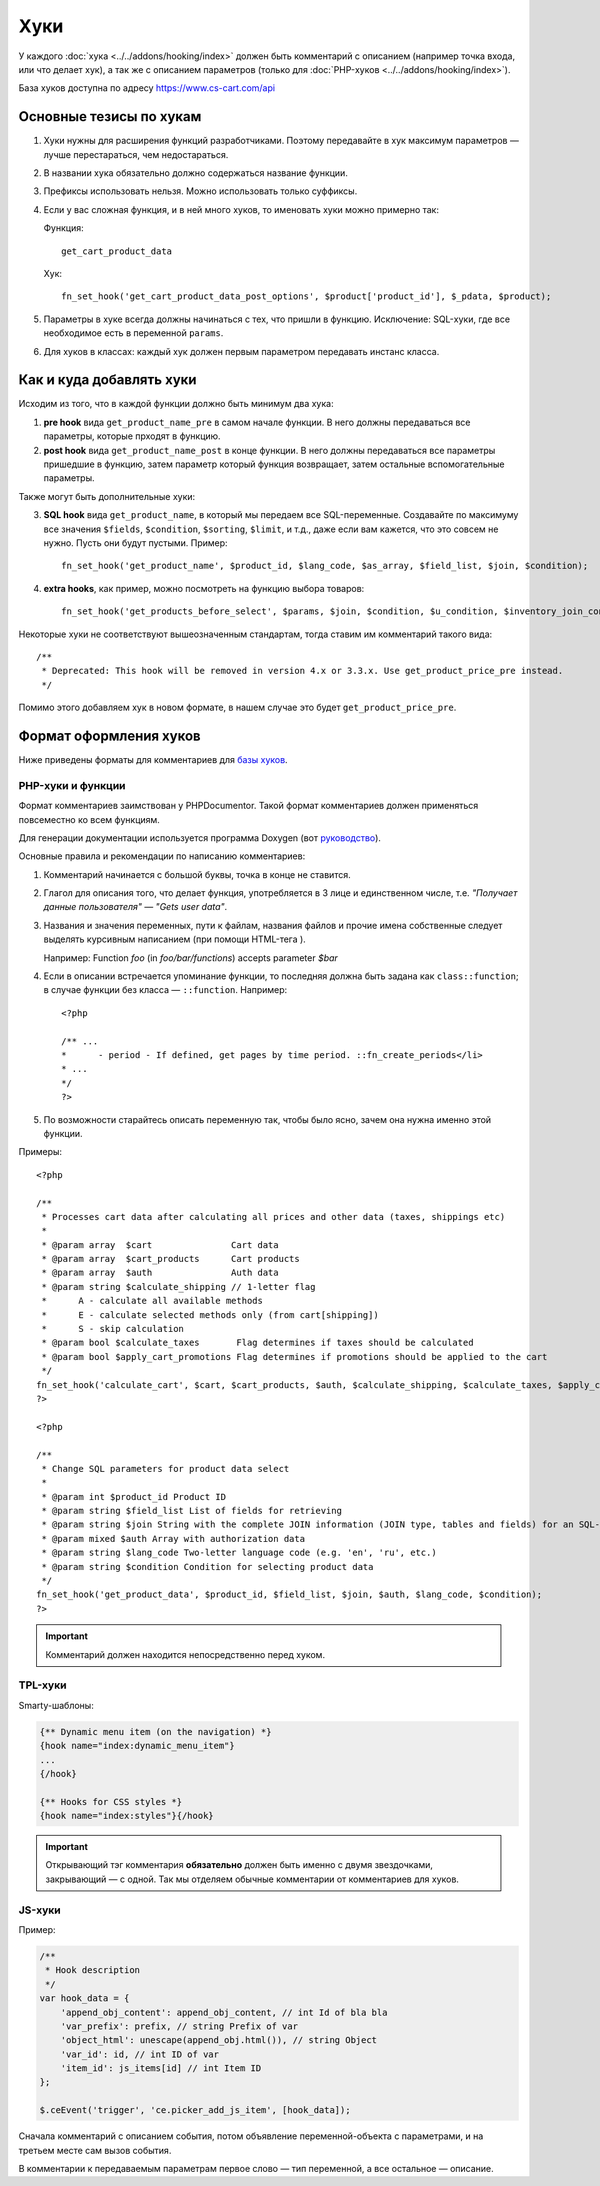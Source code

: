 ****
Хуки
****

У каждого :doc:`хука <../../addons/hooking/index>` должен быть комментарий с описанием (например точка входа, или что делает хук), а так же с описанием параметров (только для :doc:`PHP-хуков <../../addons/hooking/index>`). 

База хуков доступна по адресу https://www.cs-cart.com/api

========================
Основные тезисы по хукам
========================

1. Хуки нужны для расширения функций разработчиками. Поэтому передавайте в хук максимум параметров — лучше перестараться, чем недостараться.

2. В названии хука обязательно должно содержаться название функции.

3. Префиксы использовать нельзя. Можно использовать только суффиксы.

4. Если у вас сложная функция, и в ней много хуков, то именовать хуки можно примерно так: 

   Функция::
 
     get_cart_product_data

   Хук::

     fn_set_hook('get_cart_product_data_post_options', $product['product_id'], $_pdata, $product);

5. Параметры в хуке всегда должны начинаться с тех, что пришли в функцию. Исключение: SQL-хуки, где все  необходимое есть в переменной ``params``.

6. Для хуков в классах: каждый хук должен первым параметром передавать инстанс класса.

=========================
Как и куда добавлять хуки
=========================

Исходим из того, что в каждой функции должно быть минимум два хука:

1. **pre hook** вида ``get_product_name_pre`` в самом начале функции. В него должны передаваться все параметры, которые прходят в функцию.

2. **post hook** вида ``get_product_name_post`` в конце функции. В него должны передаваться все параметры пришедшие в функцию, затем параметр который функция возвращает, затем остальные вспомогательные параметры. 

Также могут быть дополнительные хуки:

3. **SQL hook** вида ``get_product_name``, в который мы передаем все SQL-переменные. Создавайте по максимуму все значения ``$fields``, ``$condition``, ``$sorting``, ``$limit``, и т.д., даже если вам кажется, что это совсем не нужно. Пусть они будут пустыми. Пример::

     fn_set_hook('get_product_name', $product_id, $lang_code, $as_array, $field_list, $join, $condition);
    
4. **extra hooks**, как пример, можно посмотреть на функцию выбора товаров::

     fn_set_hook('get_products_before_select', $params, $join, $condition, $u_condition, $inventory_join_cond, $sortings, $total, $items_per_page, $lang_code, $having);

Некоторые хуки не соответствуют вышеозначенным стандартам, тогда ставим им комментарий такого вида::

  /**
   * Deprecated: This hook will be removed in version 4.x or 3.3.x. Use get_product_price_pre instead.
   */

Помимо этого добавляем хук в новом формате, в нашем случае это будет ``get_product_price_pre``.

.. note: 

    Если в функцию был добавлен новый аргумент, то создавать новые и депрекейтить старые хуки в этой функции не нужно! В этом случае просто добавляем аргумент в конец существующих хуков. Если при этом нарушается правильный порядок аргументов в функции — ничего страшного.

=======================
Формат оформления хуков
=======================

Ниже приведены форматы для комментариев для `базы хуков <https://www.cs-cart.com/api>`_.

------------------
PHP-хуки и функции
------------------

Формат комментариев заимствован у PHPDocumentor. Такой формат комментариев должен применяться повсеместно ко всем функциям.

Для генерации документации используется программа Doxygen (вот `руководство <http://www.stack.nl/~dimitri/doxygen/>`_).

Основные правила и рекомендации по написанию комментариев:

1. Комментарий начинается с большой буквы, точка в конце не ставится.

2. Глагол для описания того, что делает функция, употребляется в 3 лице и единственном числе, т.е. *"Получает данные пользователя" — "Gets user data"*.

3. Названия и значения переменных, пути к файлам, названия файлов и прочие имена собственные следует выделять курсивным написанием (при помощи HTML-тега ). 

   Например: Function *foo* (in *foo/bar/functions*) accepts parameter *$bar*

4. Если в описании встречается упоминание функции, то последняя должна быть задана как ``class::function``; в случае функции без класса — ``::function``. Например::

     <?php

     /** ...
     *      - period - If defined, get pages by time period. ::fn_create_periods</li>
     * ...
     */
     ?>

5. По возможности старайтесь описать переменную так, чтобы было ясно, зачем она нужна именно этой функции.

Примеры::

  <?php

  /**
   * Processes cart data after calculating all prices and other data (taxes, shippings etc)
   *
   * @param array  $cart               Cart data
   * @param array  $cart_products      Cart products
   * @param array  $auth               Auth data
   * @param string $calculate_shipping // 1-letter flag
   *      A - calculate all available methods
   *      E - calculate selected methods only (from cart[shipping])
   *      S - skip calculation
   * @param bool $calculate_taxes       Flag determines if taxes should be calculated
   * @param bool $apply_cart_promotions Flag determines if promotions should be applied to the cart
   */
  fn_set_hook('calculate_cart', $cart, $cart_products, $auth, $calculate_shipping, $calculate_taxes, $apply_cart_promotions);    
  ?>

  <?php

  /**
   * Change SQL parameters for product data select
   *
   * @param int $product_id Product ID
   * @param string $field_list List of fields for retrieving
   * @param string $join String with the complete JOIN information (JOIN type, tables and fields) for an SQL-query
   * @param mixed $auth Array with authorization data
   * @param string $lang_code Two-letter language code (e.g. 'en', 'ru', etc.)
   * @param string $condition Condition for selecting product data
   */
  fn_set_hook('get_product_data', $product_id, $field_list, $join, $auth, $lang_code, $condition);
  ?>


.. important::

    Комментарий должен находится непосредственно перед хуком.

--------
TPL-хуки
--------

Smarty-шаблоны:

.. code-block:: smarty

    {** Dynamic menu item (on the navigation) *}
    {hook name="index:dynamic_menu_item"}
    ...
    {/hook}

    {** Hooks for CSS styles *}
    {hook name="index:styles"}{/hook}

.. important::

    Открывающий тэг комментария **обязательно** должен быть именно с двумя звездочками, закрывающий — с одной. Так мы отделяем обычные комментарии от комментариев для хуков.

-------
JS-хуки
-------

Пример:

.. code-block:: javascript


    /**
     * Hook description
     */
    var hook_data = {
        'append_obj_content': append_obj_content, // int Id of bla bla
        'var_prefix': prefix, // string Prefix of var
        'object_html': unescape(append_obj.html()), // string Object
        'var_id': id, // int ID of var
        'item_id': js_items[id] // int Item ID
    };

    $.ceEvent('trigger', 'ce.picker_add_js_item', [hook_data]);

Сначала комментарий с описанием события, потом объявление переменной-объекта с параметрами, и на третьем месте сам вызов события.

В комментарии к передаваемым параметрам первое слово — тип переменной, а все остальное — описание.


